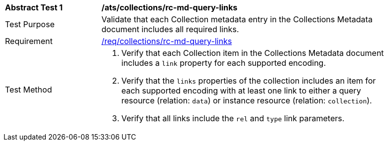 [[ats_collections_rc-md-query-links]]
[width="90%",cols="2,6a"]
|===
^|*Abstract Test {counter:ats-id}* |*/ats/collections/rc-md-query-links* 
^|Test Purpose |Validate that each Collection metadata entry in the Collections Metadata document includes all required links.
^|Requirement |<<req_collections_rc-md-query-links,/req/collections/rc-md-query-links>>
^|Test Method |. Verify that each Collection item in the Collections Metadata document includes a `link` property for each supported encoding. 
. Verify that the `links` properties of the collection includes an item for each supported encoding with at least one link to either a query resource (relation: `data`) or instance resource (relation: `collection`).
. Verify that all links include the `rel` and `type` link parameters.
|===
